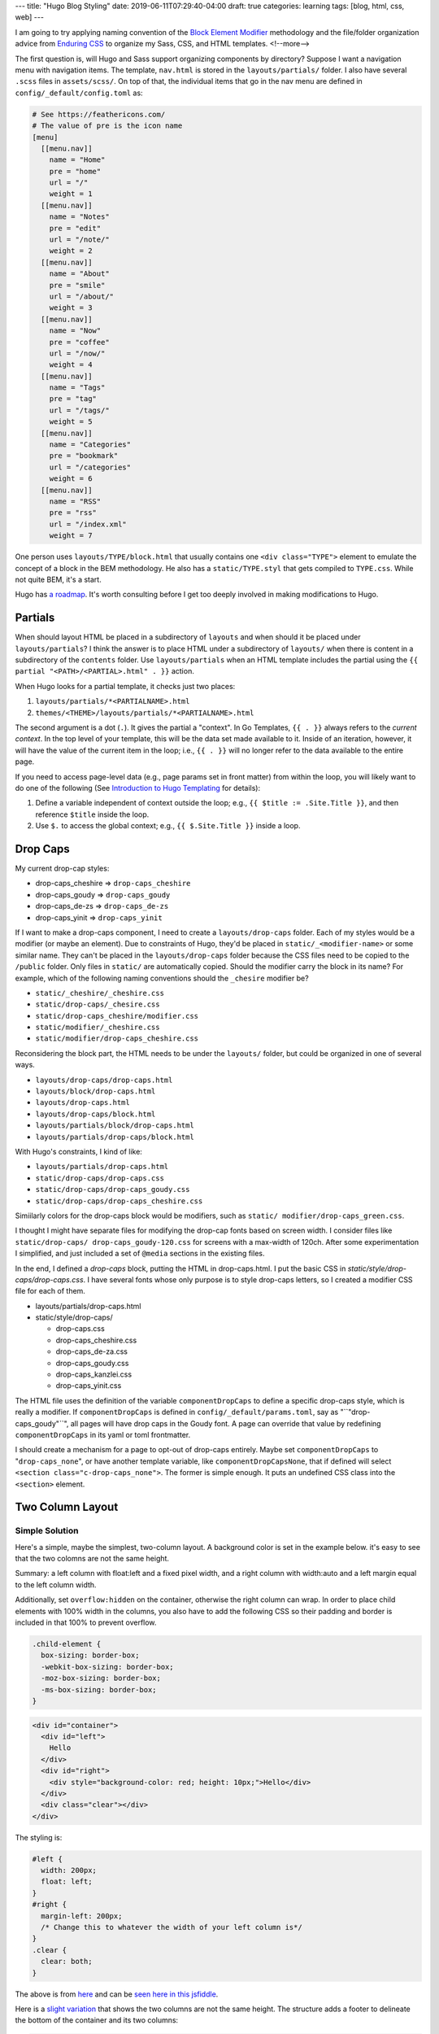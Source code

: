 ---
title: "Hugo Blog Styling"
date: 2019-06-11T07:29:40-04:00
draft: true
categories: learning
tags: [blog, html, css, web]
---

I am going to try applying naming convention of the `Block Element Modifier <bem_>`_ methodology and the file/folder organization advice from `Enduring CSS <https://ecss.io/>`_ to organize my Sass, CSS, and HTML templates.
<!--more-->

The first question is, will Hugo and Sass support organizing components by
directory? Suppose I want a navigation menu with navigation items. The
template, ``nav.html`` is stored in the ``layouts/partials/`` folder. I also
have several ``.scss`` files in ``assets/scss/``. On top of that, the
individual items that go in the nav menu are defined in ``config/_default/config.toml`` as:

.. code-block::

    # See https://feathericons.com/
    # The value of pre is the icon name
    [menu]
      [[menu.nav]]
        name = "Home"
        pre = "home"
        url = "/"
        weight = 1
      [[menu.nav]]
        name = "Notes"
        pre = "edit"
        url = "/note/"
        weight = 2
      [[menu.nav]]
        name = "About"
        pre = "smile"
        url = "/about/"
        weight = 3
      [[menu.nav]]
        name = "Now"
        pre = "coffee"
        url = "/now/"
        weight = 4
      [[menu.nav]]
        name = "Tags"
        pre = "tag"
        url = "/tags/"
        weight = 5
      [[menu.nav]]
        name = "Categories"
        pre = "bookmark"
        url = "/categories"
        weight = 6
      [[menu.nav]]
        name = "RSS"
        pre = "rss"
        url = "/index.xml"
        weight = 7

One person uses ``layouts/TYPE/block.html`` that usually contains one ``<div
class="TYPE">`` element to emulate the concept of a block in the BEM
methodology. He also has a ``static/TYPE.styl`` that gets compiled to
``TYPE.css``. While not quite BEM, it's a start.

Hugo has `a roadmap <hugo 1.0 roadmap_>`_. It's worth consulting before I get too deeply involved in making modifications to Hugo.

########
Partials
########

When should layout HTML be placed in a subdirectory of ``layouts`` and when
should it be placed under ``layouts/partials``? I think the answer is to place
HTML under a subdirectory of ``layouts/`` when there is content in a
subdirectory of the ``contents`` folder. Use ``layouts/partials`` when an HTML
template includes the partial using the
``{{ partial "<PATH>/<PARTIAL>.html" . }}`` action.

When Hugo looks for a partial template, it checks just two places:

#. ``layouts/partials/*<PARTIALNAME>.html``
#. ``themes/<THEME>/layouts/partials/*<PARTIALNAME>.html``

The second argument is a dot (``.``). It gives the partial a "context". In Go
Templates, ``{{ . }}`` always refers to the *current context*. In the top
level of your template, this will be the data set made available to it. Inside
of an iteration, however, it will have the value of the current item in the
loop; i.e., ``{{ . }}`` will no longer refer to the data available to the
entire page.

If you need to access page-level data (e.g., page params set in front matter)
from within the loop, you will likely want to do one of the following (See `Introduction to Hugo Templating <https://gohugo.io/templates/introduction/>`_ for details):

#. Define a variable independent of context outside the loop; e.g.,
   ``{{ $title := .Site.Title }}``, and then reference ``$title`` inside the
   loop.
#. Use ``$.`` to access the global context; e.g., ``{{ $.Site.Title }}``
   inside a loop.

#########
Drop Caps
#########

My current drop-cap styles:

* drop-caps_cheshire    => ``drop-caps_cheshire``
* drop-caps_goudy       => ``drop-caps_goudy``
* drop-caps_de-zs       => ``drop-caps_de-zs``
* drop-caps_yinit       => ``drop-caps_yinit``

If I want to make a drop-caps component, I need to create a
``layouts/drop-caps`` folder. Each of my styles would be a modifier (or maybe
an element). Due to constraints of Hugo, they'd be placed in
``static/_<modifier-name>`` or some similar name. They can't be placed in the
``layouts/drop-caps`` folder because the CSS files need to be copied to the
``/public`` folder. Only files in ``static/`` are automatically copied. Should
the modifier carry the block in its name? For example, which of the following
naming conventions should the ``_chesire`` modifier be?

* ``static/_cheshire/_cheshire.css``
* ``static/drop-caps/_chesire.css``
* ``static/drop-caps_cheshire/modifier.css``
* ``static/modifier/_cheshire.css``
* ``static/modifier/drop-caps_cheshire.css``

Reconsidering the block part, the HTML needs to be under the ``layouts/``
folder, but could be organized in one of several ways.

* ``layouts/drop-caps/drop-caps.html``
* ``layouts/block/drop-caps.html``
* ``layouts/drop-caps.html``
* ``layouts/drop-caps/block.html``
* ``layouts/partials/block/drop-caps.html``
* ``layouts/partials/drop-caps/block.html``

With Hugo's constraints, I kind of like:

* ``layouts/partials/drop-caps.html``
* ``static/drop-caps/drop-caps.css``
* ``static/drop-caps/drop-caps_goudy.css``
* ``static/drop-caps/drop-caps_cheshire.css``

Simiilarly colors for the drop-caps block would be modifiers, such as ``static/
modifier/drop-caps_green.css``.

I thought I might have separate files for modifying the drop-cap fonts based
on screen width. I consider files like ``static/drop-caps/
drop-caps_goudy-120.css`` for screens with a max-width of 120ch. After some
experimentation I simplified, and just included a set of ``@media`` sections
in the existing files.

In the end, I defined a `drop-caps` block, putting the HTML in drop-caps.html.
I put the basic CSS in `static/style/drop-caps/drop-caps.css`. I have several
fonts whose only purpose is to style drop-caps letters, so I created a
modifier CSS file for each of them.

* layouts/partials/drop-caps.html
* static/style/drop-caps/

  * drop-caps.css
  * drop-caps_cheshire.css
  * drop-caps_de-za.css
  * drop-caps_goudy.css
  * drop-caps_kanzlei.css
  * drop-caps_yinit.css

The HTML file uses the definition of the variable ``componentDropCaps`` to define a specific drop-caps style, which is really a modifier. If ``componentDropCaps`` is defined in ``config/_default/params.toml``, say as "``"drop-caps_goudy"``", all pages will have drop caps in the Goudy font. A page can override that value by redefining ``componentDropCaps`` in its yaml or toml frontmatter.

I should create a mechanism for a page to opt-out of drop-caps entirely. Maybe set ``componentDropCaps`` to "``drop-caps_none``", or have another template variable, like ``componentDropCapsNone``, that if defined will select ``<section class="c-drop-caps_none">``. The former is simple enough. It puts an undefined CSS class into the ``<section>`` element.

#################
Two Column Layout
#################

***************
Simple Solution
***************

Here's a simple, maybe the simplest, two-column layout. A background color is set in the example below. it's easy to see that the two colomns are not the same height.

Summary: a left column with float:left and a fixed pixel width, and a right column with width:auto and a left margin equal to the left column width.

Additionally, set ``overflow:hidden`` on the container, otherwise the right column can wrap. In order to place child elements with 100% width in the columns, you also have to add the following CSS so their padding and border is included in that 100% to prevent overflow.

.. code-block:: css

  .child-element {
    box-sizing: border-box;
    -webkit-box-sizing: border-box;
    -moz-box-sizing: border-box;
    -ms-box-sizing: border-box;
  }

.. code-block:: html

  <div id="container">
    <div id="left">
      Hello
    </div>
    <div id="right">
      <div style="background-color: red; height: 10px;">Hello</div>
    </div>
    <div class="clear"></div>
  </div>

The styling is:

.. code-block:: css

  #left {
    width: 200px;
    float: left;
  }
  #right {
    margin-left: 200px;
    /* Change this to whatever the width of your left column is*/
  }
  .clear {
    clear: both;
  }

The above is from `here <https://stackoverflow.com/questions/5573855/how-to-make-a-stable-two-column-layout-in-html-css>`_ and can be `seen here in this jsfiddle <http://jsfiddle.net/FVLMX/>`_.

Here is a `slight variation <http://jsfiddle.net/d5Lq2j14/>`_ that shows the two columns are not the same height. The structure adds a footer to delineate the bottom of the container and its two columns:

.. code-block:: html

  <body>
    <div id="container">
      <div id="left">
        <p>Hello.</p>

        <p>Once upon a time, they lived happily ever after.</p>

        <p>Lorem ipsum dolor sit amet, consectetur adipiscing elit.</p>
      </div>
      <div id="right">
        <div class="child-element" style="background-color: red;">
          <p>Hello!</p>

          <p>Nunc auctor consectetur velit. Suspendisse quis mauris vitae neque vestibulum dapibus.</p>
        </div>
      </div>
      <div class="clear"></div>
    </div>
    <footer>The End.</footer>
  </body>

Here's the styling:

.. code-block:: css

  #container {
    overflow: hidden
  }

  #left {
    width: 200px;
    float: left;
  }

  #right {
    margin-left: 200px;
    /* Change this to whatever the width of your left column is*/
  }

  .child-element {
    box-sizing: border-box;
    -webkit-box-sizing: border-box;
    -moz-box-sizing: border-box;
    -ms-box-sizing: border-box;
  }

  .clear {
    clear: both;
  }

***********************
A Simple Flexbox Layout
***********************

`Simple flexbox layout <http://jsfiddle.net/m5Xz2/100/>`_. This one seems to work well. Both columns background color extend to same height.

.. code-block:: html

  <div class="container">
    <div class="left">
      <p>Cras a arcu ut leo dapibus faucibus nec nec ante. Proin iaculis vel urna id pulvinar. Proin et dolor consectetur lacus suscipit aliquet ut vel nisi.</p>
    </div>
    <div class="right">
      <p>
        Once upon a time, I had a very short column.
      </p>
    </div>
  </div>

.. code-block:: css

  .container {
      display: flex;
  }
  .container > div {
      border:1px solid black;
  }

  .left {
      width: 200px;
      background: lightgray;
  }

  .right {
      width: 100%;
      background: azure;
  }

*****************************
Two Column Layout with Floats
*****************************

There's a good article from 2010 covering `two column layouts with floats <https://www.smashingmagazine.com/2010/11/equal-height-columns-using-borders-and-negative-margins-with-css/>`_. It covers several layouts whose common feature is equal height columns.

I'm interested in the first two layouts which present different ways of creating a two-column layout. The first one describes `centering columns without a wrapper`_. It uses the ``<body>`` element as the wrapper. It has limitations, but it works.

The second `uses a wrapper <two columns with a wrapper_>`_.

Centering Columns without a Wrapper
===================================

Its claim to being interesting is that it only uses borders and negative margins. Also, it doesn't use a wrapper ``<div>`` element to center columns. It uses the background color of `<body>` and the border of one of the columns to create background colors that vertically fill the "row".

The presentation and layout is in parts:

- `Placing the Elements`_
- `Block Formatting Context for Main ID`_
- `Uncover the Sidebar`_
- `Add Basic Styling`_
- `Consolidate the Styles`_

When using ``<body>`` as a wrapper, there are two things to remember:

- always style ``HTML`` with a background to prevent the background of ``<body>`` from extending beyond its boundaries and be painted across the viewport.
- never style ``HTML`` with ``height: 100%`` or the background of ``<body>`` will be painted no taller than the viewport.

The presumed layout is just five parts, a header, a footer, a left column for a sidebar, and a right column for the main content.

.. code-block:: html

  <div id="header">
      <h2><a href="#">Header</a></h2>
      <p>Lorem ipsum...</p>
  </div>

  <div id="sidebar">
      <h2><a href="#">Sidebar</a></h2>
      <p>Lorem ipsum...</p>
  </div>

  <div id="main">
      <h2><a href="#">Main</a></h2>
      <p>Lorem ipsum...</p>
  </div>

  <div id="footer">
      <h2><a href="#">Footer</a></h2>
      <p>Lorem ipsum...</p>
  </div>

Placing the Elements
--------------------

Here's some CSS to place the elements. These rules

- will style ``<html>`` with a background to prevent the browser from painting the background color of body outside our layout.
- will style ``<body>`` with auto margin to center the layout; the width is set using percentage. The background declaration is for ``#main``.
- will style the background of ``#header`` and ``#footer`` to mask the background color of body.
- set the background color of ``#sidebar`` to match the border color of ``#main``. This is the trick to make our columns appear as being of equal height.
- set the footer to clear any previous ``float`` so it stays below the columns, at the bottom of the layout.

.. code-block:: css

  html {
    background: #45473f;
  }

  body {
    width: 80%;
    margin: 20px auto;
    background: #ffe3a6;
  }

  #header {
    background: #9c9965;
  }

  #sidebar {
    float: left;
    width: 200px;
    background: #d4c37b;
  }

  #main {
    border-left: 200px solid #d4c37b;
  }

  #footer {
    clear: left;
    background: #9c9965;
  }

As `this jsfiddle shows <https://jsfiddle.net/dbc60/uo0fp7wn/12/>`_, it's not quite right. The sidebar is not vertically aligned with the main content and there is a gap above and below the sidebar. This is because out of these two containers, only one is a `block formatting context`_. So margins do not collapse in ``#sidebar`` while they do in ``#main``. This also means that ``#main`` will not contain floats and that applying ``clear:left`` to any nested element in there will clear ``#sidebar`` as well.

Block Formatting Context for Main ID
------------------------------------

So to prevent any float and margin collapsing issues we make all the main boxes block formatting contexts.

.. code-block:: css

  #header,
  #footer {
    overflow: hidden;
    zoom: 1;
  }

  #main {
    float: left;
  }

  #sidebar {
    margin-right: -200px;
  }

`Now we see <https://jsfiddle.net/dbc60/uo0fp7wn/13/>`_ that the border of ``#main`` hides ``#sidebar``. This is because of the stacking context. In the flow (tree order), ``#main`` comes after ``#sidebar`` so the former overlaps the latter.

Note that ``zoom: 1;`` is an old hack to work around bugs in IE6 and IE7. It is non-standard. Don't use it! I don't think there's any valid reason to support these ancient, buggy browsers. Per `CSS Tricks zoom <https://css-tricks.com/almanac/properties/z/zoom/>`_:

  In the days of IE6, zoom was used primarily as a hack. Many of the rendering bugs in both IE6 and IE7 could be fixed using zoom. As an example, ``display: inline-block`` didn't work very well in IE6/7. Setting ``zoom: 1`` fixed the problem. The bug had to do with how IE rendered its layout. Setting ``zoom: 1`` turned on an internal property called `hasLayout <https://stackoverflow.com/questions/1794350/what-is-haslayout>`_, which fixed the problem.

Uncover the Sidebar
-------------------

Positioning ``#sidebar`` brings it up in the stack.

.. code-block:: css

  #sidebar {
    position: relative;
  }

Note: if you make ``#main`` a new containing block you’ll revert to the original stack order. In this case, you’ll need to use ``z-index`` to keep ``#sidebar`` on top of ``#main``. This seems pretty fragile to me.

Add Basic Styling
-----------------

The last step in this process is to add some basic styling. These rules allow us to

- reset the height on html so the background of #main is not cut-off at the fold (this styling is inherited from the base styles sheet).
- draw a border all around the layout.
- create gaps at the bottom of the main boxes via padding, because the base styles sheet only sets top margins.

Note: The rule for ``<html>`` is shown here, but it makes more sense to remove that rule from the base styles sheet rather than overwriting the declaration here.

.. code-block:: css

  html {
    height: auto;
  }

  body {
    border: 1px solid #efefef;
  }

  #header,
  #main,
  #sidebar,
  #footer {
    padding-bottom: 2em;
  }

Consolidate the Styles
----------------------

The final CSS is:

.. code-block:: css

  html {
    height: auto;
    background: #45473f;
  }

  body {
    border: 1px solid #efefef;
    width: 80%;
    margin: 20px auto;
    background: #ffe3a6;
  }

  #header,
  #main,
  #sidebar,
  #footer {
    padding-bottom: 2em;
  }

  /* rules specific to a simple two-column layout */

  #header {
    background: #9c9965;
  }

  #sidebar {
    float: left;
    width: 200px;
    background: #d4c37b;
    margin-right: -200px;
    position: relative;
  }

  #main {
    border-left: 200px solid #d4c37b;
    float: left;
  }

  #header,
  #footer {
    clear: left;
    background: #9c9965;
    overflow: hidden;
    zoom: 1;
  }

The result can be seen here `in jsfiddle 19 <https://jsfiddle.net/dbc60/uo0fp7wn/19/>`_.

Add a Base Stylesheet
---------------------

In the final demo, the author added a base stylesheet to make links and other formatting consistent. `This jsfiddle shows the final result <https://jsfiddle.net/dbc60/uo0fp7wn/20/>`_. His stylesheet was:

.. code-block:: css

  /*
   * base.css | v0.6 (04252011) | Thierry Koblentz
   *
   * The purpose of this styles sheet is to set default styles for common browsers and address common issues (missing scrollbar, extended buttons in IE, gap below images, etc.)
   *
   * See: http://thinkvitamin.com/design/setting-rather-than-resetting-default-styling/
   *
   * Changes in  v0.6 (04252011):
   *    - swaped text-bottom for bottom and vice-versa for checkboxes and radio buttons (duh!)
   *
   * Changes in  v0.5 (03302011):
   *    - zeroing out line-height on sup and sub to avoid messing up with vertical space between lines
   *    - font and text-transform set to "inherit" for input, button, textarea, select, optgroup and option
   *    - background-color for select to fix a bug (inheritance) in webkit/mac
   *
   * Changes in  v0.4 (06132010):
   *    - input, button, textarea, select, optgroup, option {line-height: 1.4 !important;} (to override FF's default styling)
   *    - styling <ol> inside <ul> (merci Goulven)
   */

  /*
   * in webkit/Mac, select fails to inherit color, font-*, etc if there is no other styling like background for example (border will do to)
   */
  select {
  	background-color:transparent;
  }


  /* using height:100% on html and body allows to style containers with a 100% height
   * the overflow declaration is to make sure there is a gutter for the scollbar in all browsers regardless of content
   * note that there is no font-size declaration set in this rule. If you wish to include one, you should use font-size: 100.01% to prevent bugs in IE and Opera
   */
  html {
    height: 100%;
    overflow-y: scroll;
  }
  /* not all browsers set white as the default background color
   * color is set to create not too much contrast with the background color
   * line-height is to ensure that text is legible enough (that there is enough space between the upper and lower line)
   */
  body {
    height: 100%;
    background: #fff;
    color: #444;
    line-height: 1.4;
  }

  /* this choice of font-family is supposed to render text the same across platforms
   * letter-spacing makes the font a bit more legible
   */
  body, input, button, textarea, select {
    font-family: "Palatino Linotype", Freeserif, serif;
    letter-spacing: .05em;
  }
  h1, h2, h3, h4, h5, h6 {
    font-family: Georgia, "DejaVu Serif", serif;
    letter-spacing: .1em;
  }
  pre, tt, code, kbd, samp, var {
    font-family: "Courier New", Courier, monospace;
  }

  /* These should be self explanatory
   */
  h1 {font-size: 1.5em;}
  h2 {font-size: 1.4em;}
  h3 {font-size: 1.3em;}
  h4 {font-size: 1.2em;}
  h5 {font-size: 1.1em;}
  h6 {font-size: 1em;}

  h1, h2, h3, h4, h5 {font-weight: normal;}

  /* styling for links and visited links as well as for links in a hovered, focus and active state
   * make sure to keep these rules in that order, with :active being last
   * text-decoration: none is to make the links more legible while they are in a hovered, focus or active state
   * a:focus and :focus are used to help keyboard users, you may change their styling, but make sure to give users a visual clue of the element's state.
   * outline:none used with the pseudo-class :hover is to avoid outline when a user clicks on links
   * note that these last rules do not do anything in IE as this browser does not support "outline"
   */
  a:link {color: #000;}
  a:visited {text-decoration: none;}
  a:hover {text-decoration: none;}
  a:focus {text-decoration: none;}
  a:focus,:focus {outline: 1px dotted #000;}
  a:hover,a:active {outline: none;}

  /*
   * This one is commented out as it may be overkill (users who use both a mouse and the keyboard would lose keyboard focus)
   * Besides, this may create a performance issue
   * html:hover a {outline: none;}
   */

  /* margin and padding values are reset for all these elements
   * you could remove from there elements you do not used in your documents, but I don't think it'd worth it
   */
  body, p, dl, dt, dd, ul, ol, li, h1, h2, h3, h4, h5, h6, pre, code, form, fieldset, legend, input, button, textarea, blockquote, th, td {
    margin: 0;
    padding: 0;
  }

  /* this is to prevent border from showing around fieldsets and images (i.e., images inside anchors)
   */
  fieldset, img {
    border: 0;
  }

  /* to prevent a gap from showing below images in some browsers
   */
  img {vertical-align: bottom;}

  /* Styling of list items
   * This styles sheet contains a class to apply on lists to reset list-type and margin on LIs
   */
  ol li,
  ul ol li {list-style-type: decimal;}
  ul li {list-style-type: disc;}
  ul ul li {list-style-type: circle;}
  ul ul ul li {list-style-type: square;}
  ol ol li {list-style-type: lower-alpha;}
  ol ol ol li {list-style-type: lower-roman;}

  /* These should be self explanatory
   * I believe *most* UAs style sub and sup like this by default so I am not sure there is value to include these rules here
   * zeroing out line-height should prevent this from messing with the gap between lines
   */
  sub {
  	line-height:0;
    vertical-align: sub;
    font-size: smaller;
  }

  sup {
  	line-height:0;
    vertical-align: super;
    font-size: smaller;
  }

  /* color is to make that element stands out (see color set via body)
   * padding is used so Internet Explorer does not cut-off descenders in letters like p, g, etc.)
   */
  legend {
    color: #000;
    padding-bottom: .5em;
  }

  /* according to Eric Meyer's reset: tables still need 'cellspacing="0"' in the markup
   */
  table {
    border-collapse: collapse;
    border-spacing: 0;
  }

  /* caption and summary are very important for tabular data but because caption is nearly impossible to style across browsers many authors do not use it or use display:none to "hide" it (which is almost the same as not using it).
   * so to prevent such workaround, I am positioning this element off-screen
   */
  caption {
    position: absolute;
    left: -999em;
  }

  /* all th should be centered unless they are in tbody (table body)
   */
  th {text-align: center;}
  tbody th {text-align: left;}

  /* See Eric Meyer's article about Fixed Monospace Sizing
   * http://meyerweb.com/eric/thoughts/2010/02/12/fixed-monospace-sizing/
   */
  code {color: #06f;}
  code, pre {font-family: "Courier New", monospace, serif; font-size: 1em;}

  /* This should be self explanatory
   */
  blockquote, q, em, cite, dfn, i, cite, var, address {
    font-style: italic;
  }

  /* to prevent some browsers from inserting quotes on "q" and "p" ("p" in blockquotes)
   */
  blockquote p:before, blockquote p:after, q:before, q:after {content: '';}

  /* These should be self explanatory
   */
  th, strong, dt, b {
    font-weight: bold;
  }

  ins {
    text-decoration: none;
    border-bottom: 3px double #333;
  }

  del {text-decoration: line-through;}

  abbr,
  acronym {
    border-bottom: 1px dotted #333;
    font-variant: normal;
  }

  /* Creating white space (vertical gutters) via padding
   * most authors do not set right/left padding or margin on these elements, they rather use an extra wrapper or style the container with padding to create the left and right gap/gutter they need
   * I find that the latter creates less robust layouts because it leads authors to mix padding with width which creates issue with the broken box model (IE5 or IE6 in quirks mode)
   * so imho, setting this style using the child combinator (i.e., div > h1) should be the best way to do it, but unfortunately IE 6 does not support such syntax, so I have to go with the following + a reset (see next rule)
   */
  h1, h2, h3, h4, h5, h6, p, pre, ul, ol, dl, fieldset, address {padding:0 30px;}

  /* this is to reset the left/right gaps (created by the previous and next rules) on nested elements
   */
  dd p, dd pre, dd ul, dd ol, dd dl, li p, li pre, li ul, li ol, li dl, fieldset p, fieldset ul, fieldset ol {
    padding-right: 0;
    padding-left: 0;
  }

  /* These should be self explanatory
   */
  dd {
    padding-left: 20px;
    margin-top: .5em;
  }

  li {margin-left:30px;}

  /* we cannot use padding on a table to create left and right gaps (as we do with the elements above), instead we use margin
   */
  table {
    margin-right: 30px;
    margin-left: 30px;
  }

  /* we use margin for hr for the same reason we do for table
   */
  hr {
    margin-right: 30px;
    margin-left: 30px;
    border-style: inset;
    border-width: 1px;
  }

  /* top margin solution */
  /* this is my approach to create white space between elements, you do not have to adhere to it
   * rather than stylling these elements with top and bottom margin, or simply bottom margin I only use top margin
   */
  h1, h2, h3, h4, h5, h6, p, pre, dt, li, hr, legend, input, button, textarea, select, address, table {margin-top: 1.2em;}

  /* top padding solution */
  /* this is a different approach which may be less frustrating for novice because it avoids running into collapsing margin and allows to clear floats while preserving space above the element
   * if you decide to give this a try, then comment out the above rule and uncomment the two next ones
   */
   /*
   h1, h2, h3, h4, h5, h6, p, pre, dt, dd, li, legend, address {padding-top: 1.2em;}
   hr, input, button, textarea, select, table {margin-top: 1.2em;}
   */

  /* form elements
   * this should not affect the layout of the labels unless you style them in a way that padding applies
   * if I include this here it is mostly because when labels are styled with float and clear, top padding creates a gap between labels (bottom margin would, but not top margin)
   */
  label {padding-top: 1.2em;}

  /* line height helps to set the vertical alignment of radio buttons and check boxes (remember to group these in fieldsets)
   */
  fieldset {line-height: 1;}

  /* vertical alignment of checkboxes (a different value is served to IE 7)
   */
  input[type="checkbox"] {
    vertical-align: text-bottom;
    *vertical-align: baseline;
  }

  /* vertical alignment of radio buttons
   */
  input[type="radio"] {vertical-align: bottom;}

  /* vertical alignment of input fields for IE 6
   */
  input {_vertical-align: text-bottom;}

  /* all values set to 'inherit"
   * the line-height is to override FF's default styling
   */
  input, button, textarea, select, optgroup, option {
    font: inherit;
  	text-transform:inherit;
  	line-height: inherit !important;
  }
  /*
   * in webkit/Mac, select fails to inherit color, font-*, etc if there is no other styling like background for example (border will do to)
   */
  select {
  	background-color:transparent;
  }

  /* this is to fix IE 6 and 7 which create extra right/left padding on buttons
   * IMPORTANT: because IE 6 does not understand the first selector below, you need to apply the class "inputButton" to all input of type="button" in your documents
   * the first declaration is for IE 6 and 7, the second one for IE 6 only, the third one is for all browsers.
   */
  button,
  input[type="submit"],
  input[type="reset"],
  input[type="button"],
  .inputButton {
    *overflow: visible;
    _width: 0;
    padding: .2em .4em;
  }

  /* classes
   * to style elements with the default padding and margin we set on headings, paragraphs, lists, etc.
   * for example, this class could be used on a DIV inside a blockquote or a DIV inside a FORM, etc.
   */
  .block {
    padding: 0 30px;
    margin-top: 1.2em;
  }

  /* to swap padding for margin
   * for example, this class could be used on a heading you'd style with a bottom border
   */
  .padding2margin {
    margin-right: 30px;
    margin-left: 30px;
    padding-right: 0;
    padding-left: 0;
  }

  /* list items are styled by default with markers (disc, etc.) and left margin
   * if you apply the class "noMarker" to a list, its items won't display markers and won't have left margin
   */
  .noMarker li {
    list-style: none;
    margin-left: 0;
  }

  /*
       FILE ARCHIVED ON 00:27:09 Feb 22, 2012 AND RETRIEVED FROM THE
       INTERNET ARCHIVE ON 13:45:33 Jul 21, 2019.
       JAVASCRIPT APPENDED BY WAYBACK MACHINE, COPYRIGHT INTERNET ARCHIVE.

       ALL OTHER CONTENT MAY ALSO BE PROTECTED BY COPYRIGHT (17 U.S.C.
       SECTION 108(a)(3)).
  */

.. _block formatting context: {{< ref "../../note/web/block-formatting-contexts/" >}}

Two Columns with a Wrapper
==========================

The markup for this example is very much like the original. The difference is ``#sidebar`` and ``#main`` are wrapped in a ``<div>`` with ``id="wrapper"``:

.. code-block:: html

  <div id="header">
      <h2><a href="#">Header</a></h2>
      <p>Lorem ipsum...</p>
  </div>

  <div id="wrapper">
    <div id="sidebar">
      <h2><a href="#">Sidebar</a></h2>
      <p>Lorem ipsum...</p>
    </div>
    <div id="main">
      <h2><a href="#">Main</a></h2>
      <p>Lorem ipsum...</p>
    </div>
  </div>

  <div id="footer">
      <h2><a href="#">Footer</a></h2>
      <p>Lorem ipsum...</p>
  </div>

#######
Sidebar
#######

It might be nice to have a sidebar to hold the navigation menu, and to use the categories list as a table of contents. I'd also like to have an expandable list of blog posts by year. I had that on my original blog, and I think it was handy.

******************
Sidebar Navigation
******************

The drop-caps component worked out okay. Next I will try to organize a sidebar and place the navigation menu there. I have a head start in that I have a partial for navigation, ``layouts/partials/nav.html``. It is included in ``layouts/_default/baseof.html``. I might have to make a ``body`` or ``grid`` component to contain a sidebar and another "main" section. Probably a grid with rows and columns to layout the sidebar, header, footer, and main areas.

Note that Hugo has its own `convention for defining a site menu <https://gohugo.io/content-management/menus/>`_. Menus *can* be defined in ``config.toml`` and referenced in partials through Hugo's template system. For example, placing ``range .Site.Menus.nav`` between template open (``{{``) and close (``}}``) pairs. I don't think Hugo *requires* menus to be defined this way. I think it exists as a convenience for website and theme developers.

While I'm working on this, the `Drupal Charity Theme`_ is worth looking at. Its components are organized per the BEM methodology. Likewise for the `Drupal Greek Theme`_.

A sidebar component could have elements like a title, and modifiers such as ``left`` and ``right``. Notionally, CSS following the BEM methodology would look like:

.. code-block:: css

    /* Block component */
    .sidebar{}

    /* Element that depends upon the block */
    .sidebar__title{}

    /* Modifier that changes the style of the block */
    .sidebar-left{} .sidebar-right{}

###################################
Code Blocks and Syntax Highlighting
###################################

The HTML for code blocks generated from markdown files embeds CSS styling. I'd rather have it generate HTML with a "well known" (i.e., predefined) set of class attributes. For example, this code block:

.. code-block:: text

    ```css
    code, tt.docutils.literal, pre {
      margin: 0.5em 0rem 0.5em 0rem;
      overflow: auto;
      overflow-y: hidden;
      font-family: "Inconsolata", monospace;
    }

    code, tt.docutils.literal {
      padding: 2px 4px;
      vertical-align: text-bottom;
    }

    pre {
      padding: 1em;
      background-color: gainsboro;
      border-bottom: 1px solid silver;
      border-left: 2px solid slategray;
    }
    ```

will generate this kind of HTML output:

.. code-block:: html

    <pre style="color:#f8f8f2;background-color:#272822;-moz-tab-size:4; -o-tab-size:4;tab-size:4">
      <code class="language-css" data-lang="css">
        <span style="color:#f92672">code</span>
        <span style="color:#f92672">,</span>
        <span style="color:#f92672">tt</span>.

Putting the same CSS in a code block in a reStructuredText file, like so:

.. code-block:: css

    code, tt.docutils.literal, pre {
      margin: 0.5em 0rem 0.5em 0rem;
      overflow: auto;
      overflow-y: hidden;
      font-family: "Inconsolata", monospace;
    }

    code, tt.docutils.literal {
      padding: 2px 4px;
      vertical-align: text-bottom;
    }

    pre {
      padding: 1em;
      background-color: gainsboro;
      border-bottom: 1px solid silver;
      border-left: 2px solid slategray;
    }

results in this kind of HTML output:

.. code-block:: html

    <pre class="code css literal-block">
    <span class="name tag">code</span>
    <span class="operator">,</span>
    <span class="name tag">tt</span>
    <span class="name class">.docutils.literal</span>
    <span class="operator">,</span>
    <span class="name tag">pre</span>
    <span class="punctuation">{</span>
      <span class="keyword">margin</span>
      <span class="operator">:</span>
      <span class="literal number">0.5em</span>
    </pre>

which is much easier to reason about, and I can define my own styling rules. It also shows the shortcomings of my current CSS definitions (margins and padding aren't correct).

Hugo's opinions about HTML output may be too strong. I would prefer having more control over style and syntax highlighting. On the other hand, I may just be ignorant of the correct tuning knobs.

#########
Resources
#########

- `BEM`_
- `Hugo 1.0 Roadmap`_
- `The Difference between Blog Categories and Blog Tags <blog categories vs tags_>`_
- `Categories and Tags`_
- `Organize Your Blog Design with Categories and Tags`_
- `Blog Planning <{{< ref "blog-planning.md" >}}>`_.
- `Drupal Charity Theme`_
- `Drupal Greek Theme`_
- `Learn Theme for Hugo`_ is a highly customizable theme to help you learn how to create custom styles using Hugo.

.. _bem: https://en.bem.info/
.. _hugo 1.0 roadmap: https://discourse.gohugo.io/t/roadmap-to-hugo-v1-0/2278
.. _blog categories vs tags: https://www.bloggingbasics101.com/what-is-the-difference-between-blog-categories-and-blog-tags/
.. _categories and tags: https://www.websitemuscle.com/top-10-must-dos-for-good-blog-posts-9-categories-and-tags/
.. _organize your blog design with categories and tags: https://www.dummies.com/social-media/blogging/organize-your-blog-design-with-categories-and-tags/
.. _drupal charity theme:  https://github.com/ShuvoHabib/charity-theme
.. _drupal greek theme: https://github.com/ShuvoHabib/Geek-Theme
.. _learn theme for hugo: https://learn.netlify.com/en/basics/style-customization/
